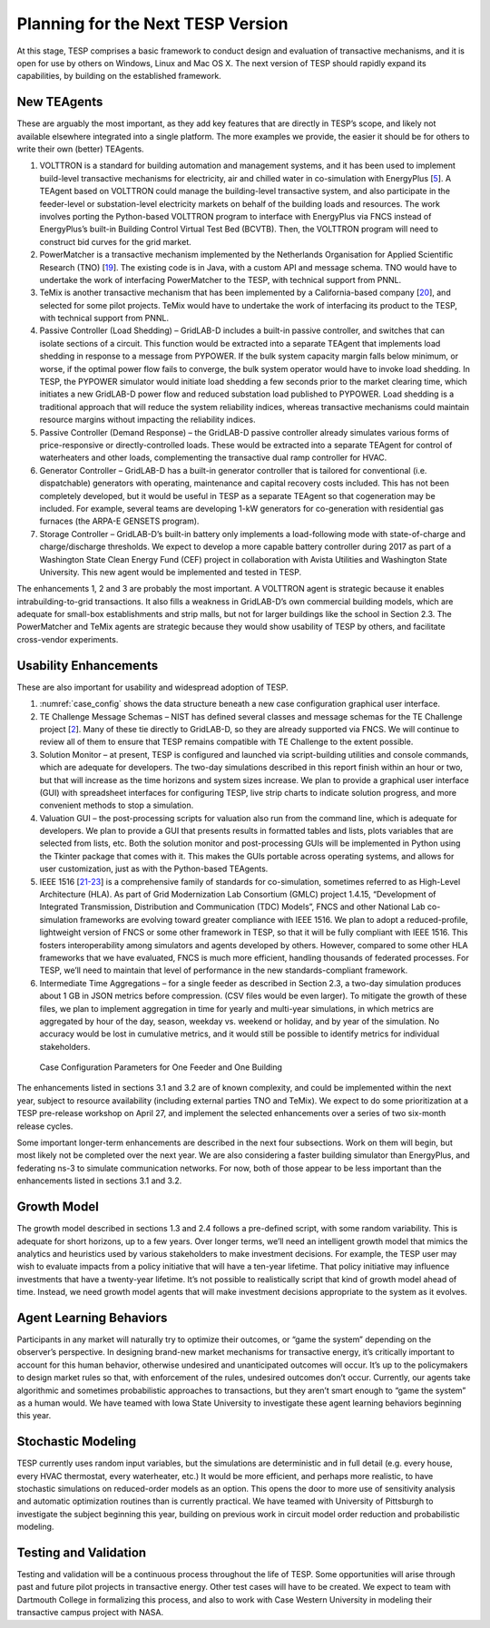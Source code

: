 Planning for the Next TESP Version
==================================

At this stage, TESP comprises a basic framework to conduct design and
evaluation of transactive mechanisms, and it is open for use by others
on Windows, Linux and Mac OS X. The next version of TESP should rapidly
expand its capabilities, by building on the established framework.

New TEAgents
------------

These are arguably the most important, as they add key features that are
directly in TESP’s scope, and likely not available elsewhere integrated
into a single platform. The more examples we provide, the easier it
should be for others to write their own (better) TEAgents.

1. VOLTTRON is a standard for building automation and management
   systems, and it has been used to implement build-level transactive
   mechanisms for electricity, air and chilled water in co-simulation
   with EnergyPlus [`5 <#_ENREF_5>`__]. A TEAgent based on VOLTTRON
   could manage the building-level transactive system, and also
   participate in the feeder-level or substation-level electricity
   markets on behalf of the building loads and resources. The work
   involves porting the Python-based VOLTTRON program to interface with
   EnergyPlus via FNCS instead of EnergyPlus’s built-in Building Control
   Virtual Test Bed (BCVTB). Then, the VOLTTRON program will need to
   construct bid curves for the grid market.

2. PowerMatcher is a transactive mechanism implemented by the
   Netherlands Organisation for Applied Scientific Research (TNO)
   [`19 <#_ENREF_19>`__]. The existing code is in Java, with a custom
   API and message schema. TNO would have to undertake the work of
   interfacing PowerMatcher to the TESP, with technical support from
   PNNL.

3. TeMix is another transactive mechanism that has been implemented by a
   California-based company [`20 <#_ENREF_20>`__], and selected for some
   pilot projects. TeMix would have to undertake the work of interfacing
   its product to the TESP, with technical support from PNNL.

4. Passive Controller (Load Shedding) – GridLAB-D includes a built-in
   passive controller, and switches that can isolate sections of a
   circuit. This function would be extracted into a separate TEAgent
   that implements load shedding in response to a message from PYPOWER.
   If the bulk system capacity margin falls below minimum, or worse, if
   the optimal power flow fails to converge, the bulk system operator
   would have to invoke load shedding. In TESP, the PYPOWER simulator
   would initiate load shedding a few seconds prior to the market
   clearing time, which initiates a new GridLAB-D power flow and reduced
   substation load published to PYPOWER. Load shedding is a traditional
   approach that will reduce the system reliability indices, whereas
   transactive mechanisms could maintain resource margins without
   impacting the reliability indices.

5. Passive Controller (Demand Response) – the GridLAB-D passive
   controller already simulates various forms of price-responsive or
   directly-controlled loads. These would be extracted into a separate
   TEAgent for control of waterheaters and other loads, complementing
   the transactive dual ramp controller for HVAC.

6. Generator Controller – GridLAB-D has a built-in generator controller
   that is tailored for conventional (i.e. dispatchable) generators with
   operating, maintenance and capital recovery costs included. This has
   not been completely developed, but it would be useful in TESP as a
   separate TEAgent so that cogeneration may be included. For example,
   several teams are developing 1-kW generators for co-generation with
   residential gas furnaces (the ARPA-E GENSETS program).

7. Storage Controller – GridLAB-D’s built-in battery only implements a
   load-following mode with state-of-charge and charge/discharge
   thresholds. We expect to develop a more capable battery controller
   during 2017 as part of a Washington State Clean Energy Fund (CEF)
   project in collaboration with Avista Utilities and Washington State
   University. This new agent would be implemented and tested in TESP.

The enhancements 1, 2 and 3 are probably the most important. A VOLTTRON
agent is strategic because it enables intrabuilding-to-grid
transactions. It also fills a weakness in GridLAB-D’s own commercial
building models, which are adequate for small-box establishments and
strip malls, but not for larger buildings like the school in Section
2.3. The PowerMatcher and TeMix agents are strategic because they would
show usability of TESP by others, and facilitate cross-vendor
experiments.

Usability Enhancements
----------------------

These are also important for usability and widespread adoption of TESP.

1. :numref:`case_config` shows the data structure beneath a new case configuration
   graphical user interface.

2. TE Challenge Message Schemas – NIST has defined several classes and
   message schemas for the TE Challenge project [`2 <#_ENREF_2>`__].
   Many of these tie directly to GridLAB-D, so they are already
   supported via FNCS. We will continue to review all of them to ensure
   that TESP remains compatible with TE Challenge to the extent
   possible.

3. Solution Monitor – at present, TESP is configured and launched via
   script-building utilities and console commands, which are adequate
   for developers. The two-day simulations described in this report
   finish within an hour or two, but that will increase as the time
   horizons and system sizes increase. We plan to provide a graphical
   user interface (GUI) with spreadsheet interfaces for configuring
   TESP, live strip charts to indicate solution progress, and more
   convenient methods to stop a simulation.

4. Valuation GUI – the post-processing scripts for valuation also run
   from the command line, which is adequate for developers. We plan to
   provide a GUI that presents results in formatted tables and lists,
   plots variables that are selected from lists, etc. Both the solution
   monitor and post-processing GUIs will be implemented in Python using
   the Tkinter package that comes with it. This makes the GUIs portable
   across operating systems, and allows for user customization, just as
   with the Python-based TEAgents.

5. IEEE 1516 [`21-23 <#_ENREF_21>`__] is a comprehensive family of
   standards for co-simulation, sometimes referred to as High-Level
   Architecture (HLA). As part of Grid Modernization Lab Consortium
   (GMLC) project 1.4.15, “Development of Integrated Transmission,
   Distribution and Communication (TDC) Models”, FNCS and other National
   Lab co-simulation frameworks are evolving toward greater compliance
   with IEEE 1516. We plan to adopt a reduced-profile, lightweight
   version of FNCS or some other framework in TESP, so that it will be
   fully compliant with IEEE 1516. This fosters interoperability among
   simulators and agents developed by others. However, compared to some
   other HLA frameworks that we have evaluated, FNCS is much more
   efficient, handling thousands of federated processes. For TESP, we’ll
   need to maintain that level of performance in the new
   standards-compliant framework.

6. Intermediate Time Aggregations – for a single feeder as described in
   Section 2.3, a two-day simulation produces about 1 GB in JSON metrics
   before compression. (CSV files would be even larger). To mitigate the
   growth of these files, we plan to implement aggregation in time for
   yearly and multi-year simulations, in which metrics are aggregated by
   hour of the day, season, weekday vs. weekend or holiday, and by year
   of the simulation. No accuracy would be lost in cumulative metrics,
   and it would still be possible to identify metrics for individual
   stakeholders.

.. figure:: ./media/Configuration.png
	:name: case_config

	Case Configuration Parameters for One Feeder and One Building

The enhancements listed in sections 3.1 and 3.2 are of known complexity,
and could be implemented within the next year, subject to resource
availability (including external parties TNO and TeMix). We expect to do
some prioritization at a TESP pre-release workshop on April 27, and
implement the selected enhancements over a series of two six-month
release cycles.

Some important longer-term enhancements are described in the next four
subsections. Work on them will begin, but most likely not be completed
over the next year. We are also considering a faster building simulator
than EnergyPlus, and federating ns-3 to simulate communication networks.
For now, both of those appear to be less important than the enhancements
listed in sections 3.1 and 3.2.

Growth Model
------------

The growth model described in sections 1.3 and 2.4 follows a pre-defined
script, with some random variability. This is adequate for short
horizons, up to a few years. Over longer terms, we’ll need an
intelligent growth model that mimics the analytics and heuristics used
by various stakeholders to make investment decisions. For example, the
TESP user may wish to evaluate impacts from a policy initiative that
will have a ten-year lifetime. That policy initiative may influence
investments that have a twenty-year lifetime. It’s not possible to
realistically script that kind of growth model ahead of time. Instead,
we need growth model agents that will make investment decisions
appropriate to the system as it evolves.

Agent Learning Behaviors
------------------------

Participants in any market will naturally try to optimize their
outcomes, or “game the system” depending on the observer’s perspective.
In designing brand-new market mechanisms for transactive energy, it’s
critically important to account for this human behavior, otherwise
undesired and unanticipated outcomes will occur. It’s up to the
policymakers to design market rules so that, with enforcement of the
rules, undesired outcomes don’t occur. Currently, our agents take
algorithmic and sometimes probabilistic approaches to transactions, but
they aren’t smart enough to “game the system” as a human would. We have
teamed with Iowa State University to investigate these agent learning
behaviors beginning this year.

Stochastic Modeling
-------------------

TESP currently uses random input variables, but the simulations are
deterministic and in full detail (e.g. every house, every HVAC
thermostat, every waterheater, etc.) It would be more efficient, and
perhaps more realistic, to have stochastic simulations on reduced-order
models as an option. This opens the door to more use of sensitivity
analysis and automatic optimization routines than is currently
practical. We have teamed with University of Pittsburgh to investigate
the subject beginning this year, building on previous work in circuit
model order reduction and probabilistic modeling.

Testing and Validation
----------------------

Testing and validation will be a continuous process throughout the life
of TESP. Some opportunities will arise through past and future pilot
projects in transactive energy. Other test cases will have to be
created. We expect to team with Dartmouth College in formalizing this
process, and also to work with Case Western University in modeling their
transactive campus project with NASA.

